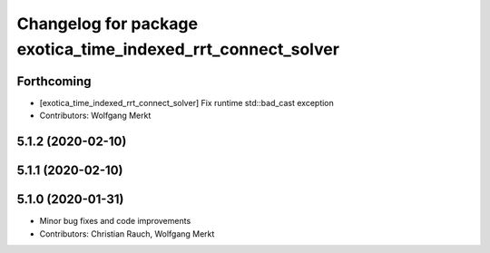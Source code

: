 ^^^^^^^^^^^^^^^^^^^^^^^^^^^^^^^^^^^^^^^^^^^^^^^^^^^^^^^^^^^^^
Changelog for package exotica_time_indexed_rrt_connect_solver
^^^^^^^^^^^^^^^^^^^^^^^^^^^^^^^^^^^^^^^^^^^^^^^^^^^^^^^^^^^^^

Forthcoming
-----------
* [exotica_time_indexed_rrt_connect_solver] Fix runtime std::bad_cast exception
* Contributors: Wolfgang Merkt

5.1.2 (2020-02-10)
------------------

5.1.1 (2020-02-10)
------------------

5.1.0 (2020-01-31)
------------------
* Minor bug fixes and code improvements
* Contributors: Christian Rauch, Wolfgang Merkt

